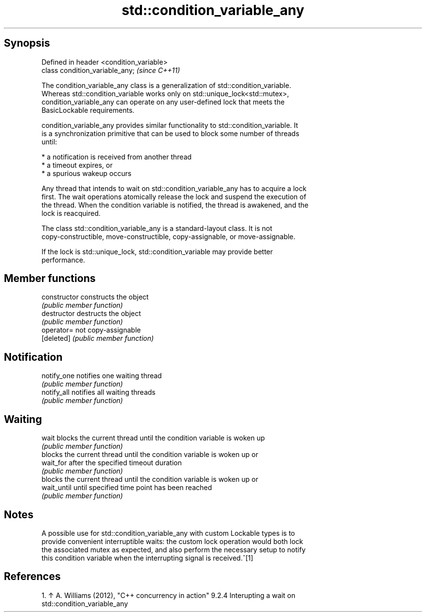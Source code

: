.TH std::condition_variable_any 3 "Sep  4 2015" "2.0 | http://cppreference.com" "C++ Standard Libary"
.SH Synopsis
   Defined in header <condition_variable>
   class condition_variable_any;           \fI(since C++11)\fP

   The condition_variable_any class is a generalization of std::condition_variable.
   Whereas std::condition_variable works only on std::unique_lock<std::mutex>,
   condition_variable_any can operate on any user-defined lock that meets the
   BasicLockable requirements.

   condition_variable_any provides similar functionality to std::condition_variable. It
   is a synchronization primitive that can be used to block some number of threads
   until:

     * a notification is received from another thread
     * a timeout expires, or
     * a spurious wakeup occurs

   Any thread that intends to wait on std::condition_variable_any has to acquire a lock
   first. The wait operations atomically release the lock and suspend the execution of
   the thread. When the condition variable is notified, the thread is awakened, and the
   lock is reacquired.

   The class std::condition_variable_any is a standard-layout class. It is not
   copy-constructible, move-constructible, copy-assignable, or move-assignable.

   If the lock is std::unique_lock, std::condition_variable may provide better
   performance.

.SH Member functions

   constructor   constructs the object
                 \fI(public member function)\fP
   destructor    destructs the object
                 \fI(public member function)\fP
   operator=     not copy-assignable
   [deleted]     \fI(public member function)\fP
.SH Notification
   notify_one    notifies one waiting thread
                 \fI(public member function)\fP
   notify_all    notifies all waiting threads
                 \fI(public member function)\fP
.SH Waiting
   wait          blocks the current thread until the condition variable is woken up
                 \fI(public member function)\fP
                 blocks the current thread until the condition variable is woken up or
   wait_for      after the specified timeout duration
                 \fI(public member function)\fP
                 blocks the current thread until the condition variable is woken up or
   wait_until    until specified time point has been reached
                 \fI(public member function)\fP

.SH Notes

   A possible use for std::condition_variable_any with custom Lockable types is to
   provide convenient interruptible waits: the custom lock operation would both lock
   the associated mutex as expected, and also perform the necessary setup to notify
   this condition variable when the interrupting signal is received.^[1]

.SH References

    1. ↑ A. Williams (2012), "C++ concurrency in action" 9.2.4 Interupting a wait on
       std::condition_variable_any
